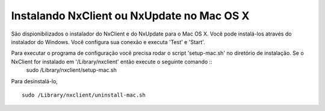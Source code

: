 ********************************************
Instalando NxClient ou NxUpdate no Mac OS X
********************************************

São dispionibilizados o instalador do NxClient e do NxUpdate para o Mac OS X. Você pode instalá-los através do instalador do Windows. Você configura sua conexão e executa 'Test' e 'Start'.

Para executar o programa de configuração você precisa rodar o script 'setup-mac.sh' no diretório de instalação. Se o NxClient for instalado em '/Library/nxclient' então execute o seguinte comando ::
 sudo /Library/nxclient/setup-mac.sh

Para desinstalá-lo, ::

 sudo /Library/nxclient/uninstall-mac.sh

